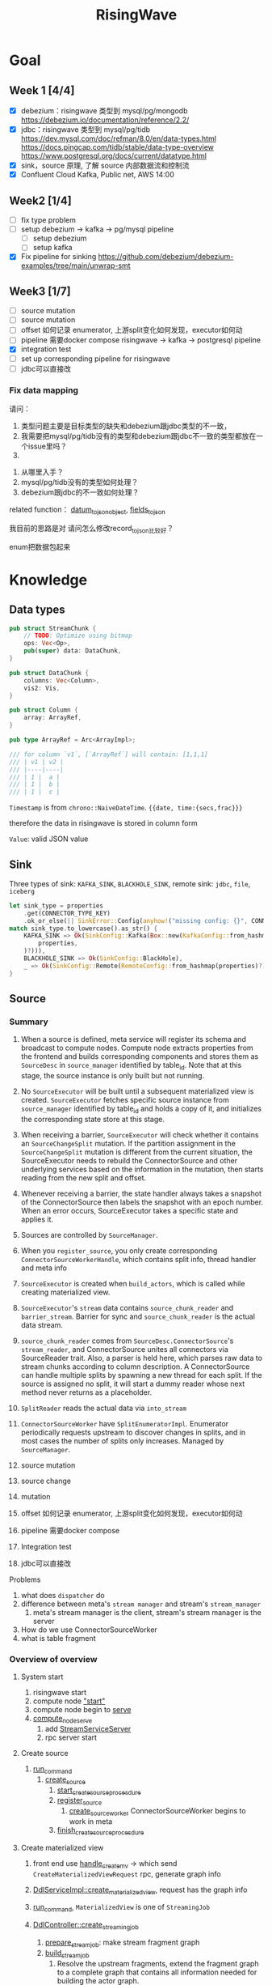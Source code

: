 #+title: RisingWave


* Goal
** Week 1 [4/4]
    * [X] debezium：risingwave 类型到 mysql/pg/mongodb https://debezium.io/documentation/reference/2.2/
    * [X] jdbc：risingwave 类型到 mysql/pg/tidb
        https://dev.mysql.com/doc/refman/8.0/en/data-types.html
        https://docs.pingcap.com/tidb/stable/data-type-overview
        https://www.postgresql.org/docs/current/datatype.html
    * [X] sink，source 原理, 了解 source 内部数据流和控制流
    * [X] Confluent Cloud Kafka, Public net, AWS 14:00
** Week2 [1/4]
    * [ ] fix type problem
    * [ ] setup debezium -> kafka -> pg/mysql pipeline
      * [ ] setup debezium
      * [ ] setup kafka
    * [X] Fix pipeline for sinking
        https://github.com/debezium/debezium-examples/tree/main/unwrap-smt
** Week3 [1/7]
    * [ ] source mutation
    * [ ] source mutation
    * [ ] offset 如何记录 enumerator, 上游split变化如何发现，executor如何动
    * [ ] pipeline 需要docker compose
      risingwave -> kafka -> postgresql pipeline
    * [X] integration test
    * [ ] set up corresponding pipeline for risingwave
    * [ ] jdbc可以直接改

*** Fix data mapping
    请问：
    1. 类型问题主要是目标类型的缺失和debezium跟jdbc类型的不一致，
    1. 我需要把mysql/pg/tidb没有的类型和debezium跟jdbc不一致的类型都放在一个issue里吗？
    2.


    3. 从哪里入手？
    4. mysql/pg/tidb没有的类型如何处理？
    5. debezium跟jdbc的不一致如何处理？


    related function：
    [[file:~/miscellaneous/risingwave/src/connector/src/sink/mod.rs::273][datum_to_json_object]],
    [[file:~/miscellaneous/risingwave/src/connector/src/sink/kafka.rs::441][fields_to_json]]

    我目前的思路是对
    请问怎么修改record_to_json比较好？

    enum把数据包起来
* Knowledge
** Data types
    #+begin_src rust
pub struct StreamChunk {
    // TODO: Optimize using bitmap
    ops: Vec<Op>,
    pub(super) data: DataChunk,
}

pub struct DataChunk {
    columns: Vec<Column>,
    vis2: Vis,
}

pub struct Column {
    array: ArrayRef,
}

pub type ArrayRef = Arc<ArrayImpl>;

/// for column `v1`, [`ArrayRef`] will contain: [1,1,1]
/// | v1 | v2 |
/// |----|----|
/// | 1 |  a |
/// | 1 |  b |
/// | 1 |  c |
    #+end_src

    ~Timestamp~ is from ~chrono::NaiveDateTime~. ~{{date, time:{secs,frac}}}~

    therefore the data in risingwave is stored in column form

    ~Value~: valid JSON value
** Sink
    Three types of sink: ~KAFKA_SINK~, ~BLACKHOLE_SINK~, remote sink: ~jdbc~, ~file~, ~iceberg~
    #+begin_src rust
let sink_type = properties
    .get(CONNECTOR_TYPE_KEY)
    .ok_or_else(|| SinkError::Config(anyhow!("missing config: {}", CONNECTOR_TYPE_KEY)))?;
match sink_type.to_lowercase().as_str() {
    KAFKA_SINK => Ok(SinkConfig::Kafka(Box::new(KafkaConfig::from_hashmap(
        properties,
    )?))),
    BLACKHOLE_SINK => Ok(SinkConfig::BlackHole),
    _ => Ok(SinkConfig::Remote(RemoteConfig::from_hashmap(properties)?)),
}
    #+end_src
** Source
*** Summary
    1. When a source is defined, meta service will register its schema and broadcast to compute
       nodes. Compute node extracts properties from the frontend and builds corresponding components
       and stores them as ~SourceDesc~ in ~source_manager~ identified by table_id. Note that at this
       stage, the source instance is only built but not running.
    2. No ~SourceExecutor~ will be built until a subsequent materialized view is created.
       ~SourceExecutor~ fetches specific source instance from ~source_manager~ identified by table_id and
       holds a copy of it, and initializes the corresponding state store at this stage.
    3. When receiving a barrier, ~SourceExecutor~ will check whether it contains an ~SourceChangeSplit~
       mutation. If the partition assignment in the ~SourceChangeSplit~ mutation is different from the
       current situation, the SourceExecutor needs to rebuild the ConnectorSource and other
       underlying services based on the information in the mutation, then starts reading from the
       new split and offset.
    4. Whenever receiving a barrier, the state handler always takes a snapshot of the
       ConnectorSource then labels the snapshot with an epoch number. When an error occurs,
       SourceExecutor takes a specific state and applies it.


    1. Sources are controlled by ~SourceManager~.
    2. When you ~register_source~, you only create corresponding ~ConnectorSourceWorkerHandle~,  which
       contains split info, thread handler and meta info
    3. ~SourceExecutor~ is created when ~build_actors~, which is called while creating materialized view.
    4. ~SourceExecutor~'s ~stream~ data contains ~source_chunk_reader~ and ~barrier_stream~. Barrier for
       sync and ~source_chunk_reader~ is the actual data stream.
    5. ~source_chunk_reader~ comes from ~SourceDesc.ConnectorSource~'s ~stream_reader~, and
       ConnectorSource unites all connectors via SourceReader trait. Also, a parser is held here,
       which parses raw data to stream chunks according to column description. A ConnectorSource can
       handle multiple splits by spawning a new thread for each split. If the source is assigned no
       split, it will start a dummy reader whose next method never returns as a placeholder.
    6. ~SplitReader~ reads the actual data via ~into_stream~
    7. ~ConnectorSourceWorker~ have ~SplitEnumeratorImpl~. Enumerator periodically requests upstream to
       discover changes in splits, and in most cases the number of splits only increases. Managed by ~SourceManager~.


    1. source mutation
    2. source change
    3. mutation
    4. offset 如何记录 enumerator, 上游split变化如何发现，executor如何动
    5. pipeline 需要docker compose
    6. Integration test
    7. jdbc可以直接改


    Problems
    1. what does ~dispatcher~ do
    2. difference between meta's ~stream manager~  and stream's ~stream_manager~
       1. meta's stream manager is the client, stream's stream manager is the server
    3. How do we use ConnectorSourceWorker
    4. what is table fragment

*** Overview of overview
**** System start
    1. risingwave start
    2. compute node [[file:~/miscellaneous/risingwave/src/cmd_all/src/bin/risingwave.rs::56]["start"]]
    3. compute node begin to [[file:~/miscellaneous/risingwave/src/compute/src/lib.rs::199][serve]]
    4. [[file:~/miscellaneous/risingwave/src/compute/src/server.rs::81][compute_node_serve]]
       1. add
          [[file:~/miscellaneous/risingwave/src/compute/src/server.rs::370][StreamServiceServer]]
       2. rpc server start
**** Create source
    1. [[file:~/miscellaneous/risingwave/src/meta/src/rpc/ddl_controller.rs::125][run_command]]
       1. [[file:~/miscellaneous/risingwave/src/meta/src/rpc/ddl_controller.rs::191][create_source]]
          1. [[file:~/miscellaneous/risingwave/src/meta/src/rpc/ddl_controller.rs::191][start_create_source_procesdure]]
          2. [[file:~/miscellaneous/risingwave/src/meta/src/rpc/ddl_controller.rs::196][register_source]]
             1. [[file:~/miscellaneous/risingwave/src/meta/src/stream/source_manager.rs::618][create_source_worker]]
                ConnectorSourceWorker begins to work in meta
          3. [[file:~/miscellaneous/risingwave/src/meta/src/rpc/ddl_controller.rs::204][finish_create_source_procesdure]]

**** Create materialized view
    1. front  end use
       [[file:~/miscellaneous/risingwave/src/frontend/src/handler/create_mv.rs::142][handle_create_mv]] -> which send ~CreateMaterializedViewRequest~  rpc, generate graph info
    2. [[file:~/miscellaneous/risingwave/src/meta/src/rpc/service/ddl_service.rs::254][DdlServiceImpl::create_materialized_view]], request has the graph info
    3. [[file:~/miscellaneous/risingwave/src/meta/src/rpc/ddl_controller.rs::138][run_command]], ~MaterializedView~ is one of ~StreamingJob~
    4. [[file:~/miscellaneous/risingwave/src/meta/src/rpc/ddl_controller.rs::246][DdlController::create_streaming_job]]
       1. [[file:~/miscellaneous/risingwave/src/meta/src/rpc/ddl_controller.rs::330][prepare_stream_job]]: make stream fragment graph
       2. [[file:~/miscellaneous/risingwave/src/meta/src/rpc/ddl_controller.rs::353][build_stream_job]]
          1. Resolve the upstream fragments, extend the fragment graph to a complete graph that
             contains all information needed for building the actor graph.
          2. Build the actor graph.
          3. Build the table fragments structure that will be persisted in the stream manager, and
             the context that contains all information needed for building the actors on the compute
             nodes.
          4. Mark creating tables, including internal tables and the table of the stream job.
       3. [[file:~/miscellaneous/risingwave/src/meta/src/stream/stream_manager.rs::207][GlobalStreamManager::create_streaming_job]]
          1. Broadcast the actor info based on the scheduling result in the context, build the
             hanging channels in upstream worker nodes.
          2. (optional) Get the split information of the `StreamSource` via source manager and patch
             actors.
          3. Notify related worker nodes to update and build the actors.
             [[file:~/miscellaneous/risingwave/src/meta/src/stream/stream_manager.rs::387][create_streaming_job_impl]]
             1. [[file:~/miscellaneous/risingwave/src/meta/src/stream/stream_manager.rs::320][build_actors]]
                1. Actors on each stream node will need to know where their upstream lies.
                   `actor_info` includes such information. It contains: actors in the current
                   create-streaming-job request; all upstream actors.
                2. We send RPC request in two stages:

                   The first stage does 2 things: broadcast actor
                   info, and send local actor ids to different WorkerNodes. Such that each
                   WorkerNode knows the overall actor allocation, but not actually builds it. We
                   initialize all channels in this stage.
                   [[file:~/miscellaneous/risingwave/src/meta/src/stream/stream_manager.rs::361][update_actors]]: register the actor info(e.g. type)

                   In the second stage, each [`WorkerNode`] builds local actors and connect them
                   with channels. Done by [[file:~/miscellaneous/risingwave/src/meta/src/stream/stream_manager.rs::377][build_actors]]
             2. [[file:~/miscellaneous/risingwave/src/meta/src/barrier/schedule.rs::229][BarrierScheduler::run_command]]
          4. Store related meta data.
    5. [[file:~/miscellaneous/risingwave/src/meta/src/manager/catalog/mod.rs::489][CatalogManager::create_view]]

       Now stream service in compute node receives the rpc ~BuildActorsRequest~,
       1. [[file:~/miscellaneous/risingwave/src/compute/src/rpc/service/stream_service.rs::62][StreamServiceImpl::build_actors]]
       2. [[file:~/miscellaneous/risingwave/src/stream/src/task/stream_manager.rs::600][LocalStreamManagerCore::build_actors]]
          1. [[file:~/miscellaneous/risingwave/src/stream/src/task/stream_manager.rs::470][create_nodes_inner]]
**** Upstream changes
*** Source Manager
    [[file:~/miscellaneous/risingwave/src/meta/src/stream/source_manager.rs::48][Source]]
    #+begin_src rust
pub struct SourceManager<S: MetaStore> {
    pub(crate) paused: Mutex<()>,
    barrier_scheduler: BarrierScheduler<S>,
    core: Mutex<SourceManagerCore<S>>,
    connector_rpc_endpoint: Option<String>,
    metrics: Arc<MetaMetrics>,
}

pub struct SourceManagerCore<S: MetaStore> {
    fragment_manager: FragmentManagerRef<S>,

    /// Managed source loops
    managed_sources: HashMap<SourceId, ConnectorSourceWorkerHandle>,
    /// Fragments associated with each source
    source_fragments: HashMap<SourceId, BTreeSet<FragmentId>>,
    /// Revert index for source_fragments
    fragment_sources: HashMap<FragmentId, SourceId>,

    /// Splits assigned per actor
    actor_splits: HashMap<ActorId, Vec<SplitImpl>>,
}

impl<S> SourceManagerCore<S>
where
    S: MetaStore,
{
    async fn diff(&self) -> MetaResult<SplitAssignment> {}

}
    #+end_src
*** Source Executor
    ~stream_manager~
    [[file:~/miscellaneous/risingwave/src/stream/src/from_proto/mod.rs::120][create_executor]]
    How do we build source executor? Implement ~ExcutorBuilder~ trait for ~SourceExecutorBuilder~
    1. Four [[file:~/miscellaneous/risingwave/src/stream/src/from_proto/source.rs::35][ingredients]]:
       1. ~ExecutorParams~
          #+begin_src rust
pub struct ExecutorParams {
    pub env: StreamEnvironment,
    /// Indices of primary keys
    pub pk_indices: PkIndices,
    /// Executor id, unique across all actors.
    pub executor_id: u64,
    /// Operator id, unique for each operator in fragment.
    pub operator_id: u64,
    /// Information of the operator from plan node.
    pub op_info: String,
    /// The output schema of the executor.
    pub schema: Schema,
    /// The input executor.
    pub input: Vec<BoxedExecutor>,
    /// FragmentId of the actor
    pub fragment_id: FragmentId,
    /// Metrics
    pub executor_stats: Arc<StreamingMetrics>,
    /// Actor context
    pub actor_context: ActorContextRef,
    /// Vnodes owned by this executor. Represented in bitmap.
    pub vnode_bitmap: Option<Bitmap>,
}
          #+end_src
       2. ~SourceNode~
       3. ~impl StateStore~
       4. ~&mut LocalStreamManagerCore~
          #+begin_src rust
pub struct LocalStreamManagerCore {
    /// Runtime for the streaming actors.
    runtime: BackgroundShutdownRuntime,
    /// Each processor runs in a future. Upon receiving a `Terminate` message, they will exit.
    /// `handles` store join handles of these futures, and therefore we could wait their
    /// termination.
    handles: HashMap<ActorId, ActorHandle>,
    pub(crate) context: Arc<SharedContext>,
    /// Stores all actor information, taken after actor built.
    actors: HashMap<ActorId, stream_plan::StreamActor>,
    /// Stores all actor tokio runtime monitoring tasks.
    actor_monitor_tasks: HashMap<ActorId, ActorHandle>,
    /// The state store implement
    state_store: StateStoreImpl,
    /// Metrics of the stream manager
    pub(crate) streaming_metrics: Arc<StreamingMetrics>,
    /// Config of streaming engine
    pub(crate) config: StreamingConfig,
    /// Manages the await-trees of all actors.
    await_tree_reg: Option<await_tree::Registry<ActorId>>,
    /// Watermark epoch number.
    watermark_epoch: AtomicU64Ref,
    total_mem_val: Arc<TrAdder<i64>>,
}
          #+end_src
    2. Build ~StreamSourceCore~:
       1. ~source_id~
       2. ~source_name~
       3. ~column_ids~
       4. ~source_desc_builder~
       5. ~state_table_handler~
    3. Then we build executor based on whether we are sourcing from fs:
       1. ~FsSourceExecutor~
       2. ~SourceExecutor~
    Now we build ~SourceExecutor~ by ~SourceExecutor::new~
    1.




    [[file:~/miscellaneous/risingwave/src/stream/src/task/stream_manager.rs::379][LocalStreamManagerCore]]'s
    [[file:~/miscellaneous/risingwave/src/stream/src/task/stream_manager.rs::470][create_nodes_inner]] creates [[file:~/miscellaneous/risingwave/src/stream/src/executor/mod.rs::150][BoxedExecutor]].
    #+begin_src rust
/// `LocalStreamManager` manages all stream executors in this project.
pub struct LocalStreamManager {
    core: Mutex<LocalStreamManagerCore>,

    // Maintain a copy of the core to reduce async locks
    state_store: StateStoreImpl,
    context: Arc<SharedContext>,
    streaming_metrics: Arc<StreamingMetrics>,

    total_mem_val: Arc<TrAdder<i64>>,
}

impl LocalStreamManagerCore {
    async fn create_nodes_inner(
        &mut self,
        fragment_id: FragmentId,
        node: &stream_plan::StreamNode,
        input_pos: usize,
        env: StreamEnvironment,
        store: impl StateStore,
        actor_context: &ActorContextRef,
        vnode_bitmap: Option<Bitmap>,
        has_stateful: bool,
        subtasks: &mut Vec<SubtaskHandle>,
    ) -> StreamResult<BoxedExecutor> {
        let executor = create_executor(executor_params, self, node, store).await?;
    }
}
    #+end_src

    [[file:~/miscellaneous/risingwave/src/stream/src/from_proto/mod.rs::122][create_executor]] create executor based on type.

    ~SourceExecutorBuilder~ builds ~BoxedExecutor~ based on if it's s3.

    [[file:~/miscellaneous/risingwave/src/stream/src/executor/source/source_executor.rs::38][Source]]
    #+begin_src rust
pub struct SourceExecutor<S: StateStore> {
    ctx: ActorContextRef,

    identity: String,

    schema: Schema,

    pk_indices: PkIndices,

    /// Streaming source  for external
    stream_source_core: Option<StreamSourceCore<S>>,

    /// Metrics for monitor.
    metrics: Arc<StreamingMetrics>,

    /// Receiver of barrier channel.
    barrier_receiver: Option<UnboundedReceiver<Barrier>>,

    /// Expected barrier latency.
    expected_barrier_latency_ms: u64,
}

impl<S: StateStore> Executor for SourceExecutor<S> {
    fn execute(self: Box<Self>) -> BoxedMessageStream {
        if self.stream_source_core.is_some() {
            self.execute_with_stream_source().boxed()
        } else {
            self.execute_without_stream_source().boxed()
        }
    }
}

impl<S: StateStore> SourceExecutor<S> {
    async fn build_stream_source_reader(
        &self,
        source_desc: &SourceDesc,
        state: ConnectorState,
    ) -> StreamExecutorResult<BoxSourceWithStateStream> {
        source_desc.source.steam_reader -> SplitReaderImpl::create()
    }

    /// A source executor with a stream source receives:
    /// 1. Barrier messages
    /// 2. Data from external source
    /// and acts accordingly.
    #[try_stream(ok = Message, error = StreamExecutorError)]
    async fn execute_with_stream_source(mut self) {
        //...
        let source_chunk_reader = self
            .build_stream_source_reader(&source_desc, recover_state)
            .instrument_await("source_build_reader")
            .await?;
        let barrier_stream = barrier_to_message_stream(barrier_receiver).boxed();
        let mut stream = StreamReaderWithPause::<true>::new(barrier_stream, source_chunk_reader);
        //...
        while let Some(msg) = stream.next().await {
            match msg? {
                // This branch will be preferred.
                Either::Left(msg) => match &msg {
                    Message::Barrier(barrier) => {
                    }
                    _ => {
                        // For the source executor, the message we receive from this arm should
                        // always be barrier message.
                        unreachable!();
                    }
                },
                Either::Right(StreamChunkWithState {
                    chunk,
                    split_offset_mapping,
                }) => {
                }
            }
        }
    }
}
    #+end_src
*** ConnectorSource

    [[file:~/miscellaneous/risingwave/src/source/src/connector_source.rs::32][Source]]
    #+begin_src rust
pub struct SourceDesc {
    pub source: ConnectorSource,
    pub format: SourceFormat,
    pub columns: Vec<SourceColumnDesc>,
    pub metrics: Arc<SourceMetrics>,
}

impl ConnectorSource {
    // generate the stream based on the desc
    pub async fn stream_reader(
        &self,
        splits: ConnectorState,
        column_ids: Vec<ColumnId>,
        source_ctx: Arc<SourceContext>,
    ) -> Result<BoxSourceWithStateStream> {
        // params..
        let readers = try_join_all(to_reader_splits.into_iter().map(|state| {
            // params..
            async move {
            // params..
                SplitReaderImpl::create(props, state, parser_config, source_ctx, data_gen_columns)
                    .await
            }
        }
        Ok(select_all(readers.into_iter().map(|r| r.into_stream())).boxed())
    }
}
    #+end_src
    #+begin_quote
    ConnectorSource unites all connectors via SourceReader trait. Also, a parser is held here, which
    parses raw data to stream chunks according to column description. A ConnectorSource can handle
    multiple splits by spawning a new thread for each split. If the source is assigned no split, it
    will start a dummy reader whose next method never returns as a placeholder.
    #+end_quote

    ~stream_reader~ builds split readers based on ~ConnectorState~.
    #+begin_src rust
/// [`ConnectorState`] maintains the consuming splits' info. In specific split readers,
/// `ConnectorState` cannot be [`None`] and contains one(for mq split readers) or many(for fs
/// split readers) [`SplitImpl`]. If no split is assigned to source executor, `ConnectorState` is
/// [`None`] and [`DummySplitReader`] is up instead of other split readers.
pub type ConnectorState = Option<Vec<SplitImpl>>;
    #+end_src
    ~SplitImpl~ contains the info for specific split.

    raw_data -> [parser  -> stream chunks ->
*** Connectors
    #+begin_quote
    Connector serves as an interface to upstream data pipeline, including the message queue and file
    system. In the current design, it can only have a limited concurrency. One connector instance
    only reads from one split from the upstream. For example, if upstream is a Kafka and it has
    three partitions so, in RisingWave, there should be three connectors.
    #+end_quote

    All connectors need to implement the following trait and it exposes two methods to the upper
    layer.
    [[file:~/miscellaneous/risingwave/src/connector/src/source/base.rs::191][Source]]
    #+begin_src rust
pub trait SplitReader: Sized {
    type Properties;

    async fn new(
        properties: Self::Properties,
        state: Vec<SplitImpl>,
        parser_config: ParserConfig,
        source_ctx: SourceContextRef,
        columns: Option<Vec<Column>>,
    ) -> Result<Self>;

    fn into_stream(self) -> BoxSourceWithStateStream;
}
    #+end_src
    ~into_stream -> into_chunk_stream -> into_data_stream~

    ~into_chunk_stream~ is implemented by [[file:~/miscellaneous/risingwave/src/connector/src/macros.rs::257][macro]].

    ~BoxSourceWithStateStream~ is a wrapper of ~StreamChunk~ and split info.

    #+begin_quote
    Enumerator periodically requests upstream to discover changes in splits, and in most cases the
    number of splits only increases. The enumerator is a separate task that runs on the meta. If the
    upstream split changes, the enumerator notifies the connector by means of config change to
    change the subscription relationship.
    #+end_quote
    [[file:~/miscellaneous/risingwave/src/connector/src/source/base.rs::75][Source]]
    #+begin_src rust
/// [`SplitEnumerator`] fetches the split metadata from the external source service.
/// NOTE: It runs in the meta server, so probably it should be moved to the `meta` crate.
pub trait SplitEnumerator: Sized {
    type Split: SplitMetaData + Send + Sync;
    type Properties;

    async fn new(properties: Self::Properties) -> Result<Self>;
    async fn list_splits(&mut self) -> Result<Vec<Self::Split>>;
}
    #+end_src

*** Difference from the documentation
    1. ~SplitReader~ doesn't use ~next~ now but use ~into_stream~.
    2. ~assign_split~ is now ~Mutation::SourceChangeSpit~
    3. ~SourceManager~ no longer manages ~SourceDesc~, which is created when executing ~SourceExecutor~
*** Kafka example
    ~rdkafka~ -> message -> ~kafkaSplitReader~
    #+begin_src rust
pub struct KafkaSplitReader {
    consumer: StreamConsumer<PrivateLinkConsumerContext>,
    start_offset: Option<i64>,
    stop_offset: Option<i64>,
    bytes_per_second: usize,
    max_num_messages: usize,
    enable_upsert: bool,

    split_id: SplitId,
    parser_config: ParserConfig,
    source_ctx: SourceContextRef,
}
    #+end_src
** Datatype mapping


    #+begin_src rust
pub struct Field {
    pub data_type: DataType,
    pub name: String,
    /// For STRUCT type.
    pub sub_fields: Vec<Field>,
    /// The user-defined type's name, when the type is created from a protobuf schema file,
    /// this field will store the message name.
    pub type_name: String,
}
    #+end_src
    1. ~jdbc~ is part of remote sink, it only supports ~Int16, Int32, Int64, Float32, Float64,
       Boolean, Decimal, Timestamp and Varchar~.
       1. for ~Json~, each row is converted to a map ~Field name -> Json of value~, and then the map is
          serialized and pushed to ~row_ops~, therefore there is no type info?
       2. for ~streamchunk~, the message is simply serialized and encoded, there is no type cast
    2. for ~KAFKA_SINK~, we can set it to have type ~debezium~, which will output change data capture
       (CDC) log in Debezium format.
       1. schema is converted by ~schema_to_json~
       2. record is converted by ~record_to_json~
       3. the question is: how is schema and record aligned


    summary:
    1. risingwave有三种sink，kafka,blackhole和remote，debezium属于kafka sink，jdbc属于remote sink。
    2. 对于jdbc，它支持有限的risingwave类型，调用record_to_json将转换成 Field string到值的映射，然后序列化到json
    3. 对于debezium，它不但用record_to_json转换值，同时使用
       schema_to_json转换schema


    Current goal:
    1. format of debezium
    2. who uses the sinked data

    我有三个问题：
    1. 对于debezium，因为我们是将数据转换成debezium的格式输出到kafka，因此数据格式应该跟debezium文档
       一致；对于jdbc，我们需要将数据转换成mysql/pg/tidb支持的格式，因此需要跟它们各自的文档一致。请
       问我的理解正确吗？
    2. 对于debezium，在fields_to_json里，Timestamptz的目标类型是string，但是在datum_to_json_object中，Timestamptz保
       持了int64的值，这符合预期吗？
    3. 目前sink到jdbc是不是不支持date,time，是不是以后会支持？



    1. 目前在datum_to_json_object中，
       #+begin_src rust
(DataType::Time, ScalarRefImpl::Time(v)) => {
    // todo: just ignore the nanos part to avoid leap second complex
    json!(v.0.num_seconds_from_midnight() as i64 * 1000)
}
(DataType::Date, ScalarRefImpl::Date(v)) => {
    json!(v.0.num_days_from_ce())
}
(DataType::Timestamp, ScalarRefImpl::Timestamp(v)) => {
    json!(v.0.timestamp_millis())
}
(DataType::Bytea, ScalarRefImpl::Bytea(v)) => {
    json!(hex::encode(v))
}
// P<years>Y<months>M<days>DT<hours>H<minutes>M<seconds>S
(DataType::Interval, ScalarRefImpl::Interval(v)) => {
    json!(v.as_iso_8601())
       #+end_src
       参考的是debezium，并不适合jdbc?
       1. date, 根据文档应该是从unix epoch开始算，目前是从ce开始算


    create different object
    #+begin_src rust
let list_value = datum_to_json_object(
    &Field {
        data_type: DataType::List { datatype: Box::new(DataType::Int32) },
        ..mock_field.clone()
    },
    Some(
        ScalarImpl::List(ListValue::new(vec![
            Some(4i32.to_scalar_value()),
            Some(5i32.to_scalar_value()),
        ])).as_scalar_ref_impl()
    )).unwrap();
println!("List: {}", list_value);

let decimal_value = datum_to_json_object(
    &Field {
        data_type: DataType::Decimal,
        ..mock_field.clone()
    },
    Some(
        ScalarImpl::Decimal(Decimal::Normalized("123.4".parse().unwrap()))
            .as_scalar_ref_impl(),
    ),
).unwrap();
println!("Decimal: {}", decimal_value);

    #+end_src

* Miscellaneous
** Confluent
    #+begin_src json
# Required connection configs for Kafka producer, consumer, and admin
bootstrap.servers=pkc-ymrq7.us-east-2.aws.confluent.cloud:9092
security.protocol=SASL_SSL
sasl.mechanisms=PLAIN
sasl.username=7O7BEZWKLJZMBEXX
sasl.password=/4zj0y5zKmEqbapzC5YaXu5aSBvtLbfrV+wETS4Vk7pCuniE7xzKjqHnBQrTuzST

# Best practice for higher availability in librdkafka clients prior to 1.7
session.timeout.ms=45000
    #+end_src

    #+begin_src sql
CREATE TABLE s (
    ordertime timestamp,
    orderid int,
    itemid varchar,
    orderunits double,
    address STRUCT < city varchar,
    state varchar,
    zipcode int >
) WITH (
    connector = 'kafka',
    topic = 'topic1',
    properties.bootstrap.server = 'pkc-ymrq7.us-east-2.aws.confluent.cloud:9092',
    scan.startup.mode = 'earliest',
    properties.sasl.mechanism = 'PLAIN',
    properties.security.protocol = 'SASL_SSL',
    properties.sasl.username = '7O7BEZWKLJZMBEXX',
    properties.sasl.password = '/4zj0y5zKmEqbapzC5YaXu5aSBvtLbfrV+wETS4Vk7pCuniE7xzKjqHnBQrTuzST'
) ROW FORMAT JSON;


create source s with (
  connector = 'kafka',
    topic = 'topic1',
    properties.bootstrap.server = 'pkc-ymrq7.us-east-2.aws.confluent.cloud:9092',
    scan.startup.mode = 'earliest',
    properties.sasl.mechanism = 'PLAIN',
    properties.security.protocol = 'SASL_SSL',
    properties.sasl.username = '7O7BEZWKLJZMBEXX',
    properties.sasl.password = '/4zj0y5zKmEqbapzC5YaXu5aSBvtLbfrV+wETS4Vk7pCuniE7xzKjqHnBQrTuzST'
) row format json;

SELECT * FROM s
WHERE _rw_kafka_timestamp > now() - interval '10 s';
    #+end_src
